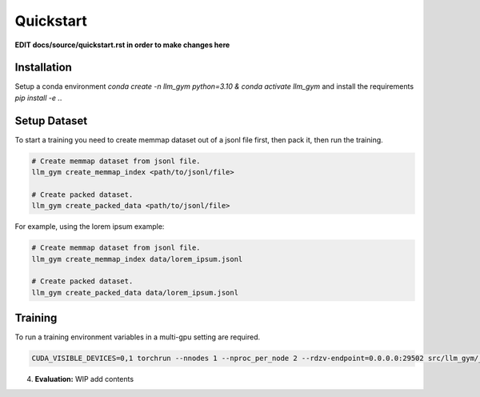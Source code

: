 Quickstart
==========

**EDIT docs/source/quickstart.rst in order to make changes here**

Installation
-----------
Setup a conda environment `conda create -n llm_gym python=3.10 & conda activate llm_gym` and install the requirements `pip install -e .`.

Setup Dataset
------------
To start a training you need to create memmap dataset out of a jsonl file first, then pack it, then run the training.

.. code-block:: bash

    # Create memmap dataset from jsonl file.
    llm_gym create_memmap_index <path/to/jsonl/file>

    # Create packed dataset.
    llm_gym create_packed_data <path/to/jsonl/file>

For example, using the lorem ipsum example:

.. code-block:: bash

    # Create memmap dataset from jsonl file.
    llm_gym create_memmap_index data/lorem_ipsum.jsonl

    # Create packed dataset.
    llm_gym create_packed_data data/lorem_ipsum.jsonl

Training
--------
To run a training environment variables in a multi-gpu setting are required.

.. code-block:: bash

    CUDA_VISIBLE_DEVICES=0,1 torchrun --nnodes 1 --nproc_per_node 2 --rdzv-endpoint=0.0.0.0:29502 src/llm_gym/__main__.py run --config_file_path config_files/config_lorem_ipsum.yaml

4. **Evaluation:**
   WIP add contents
